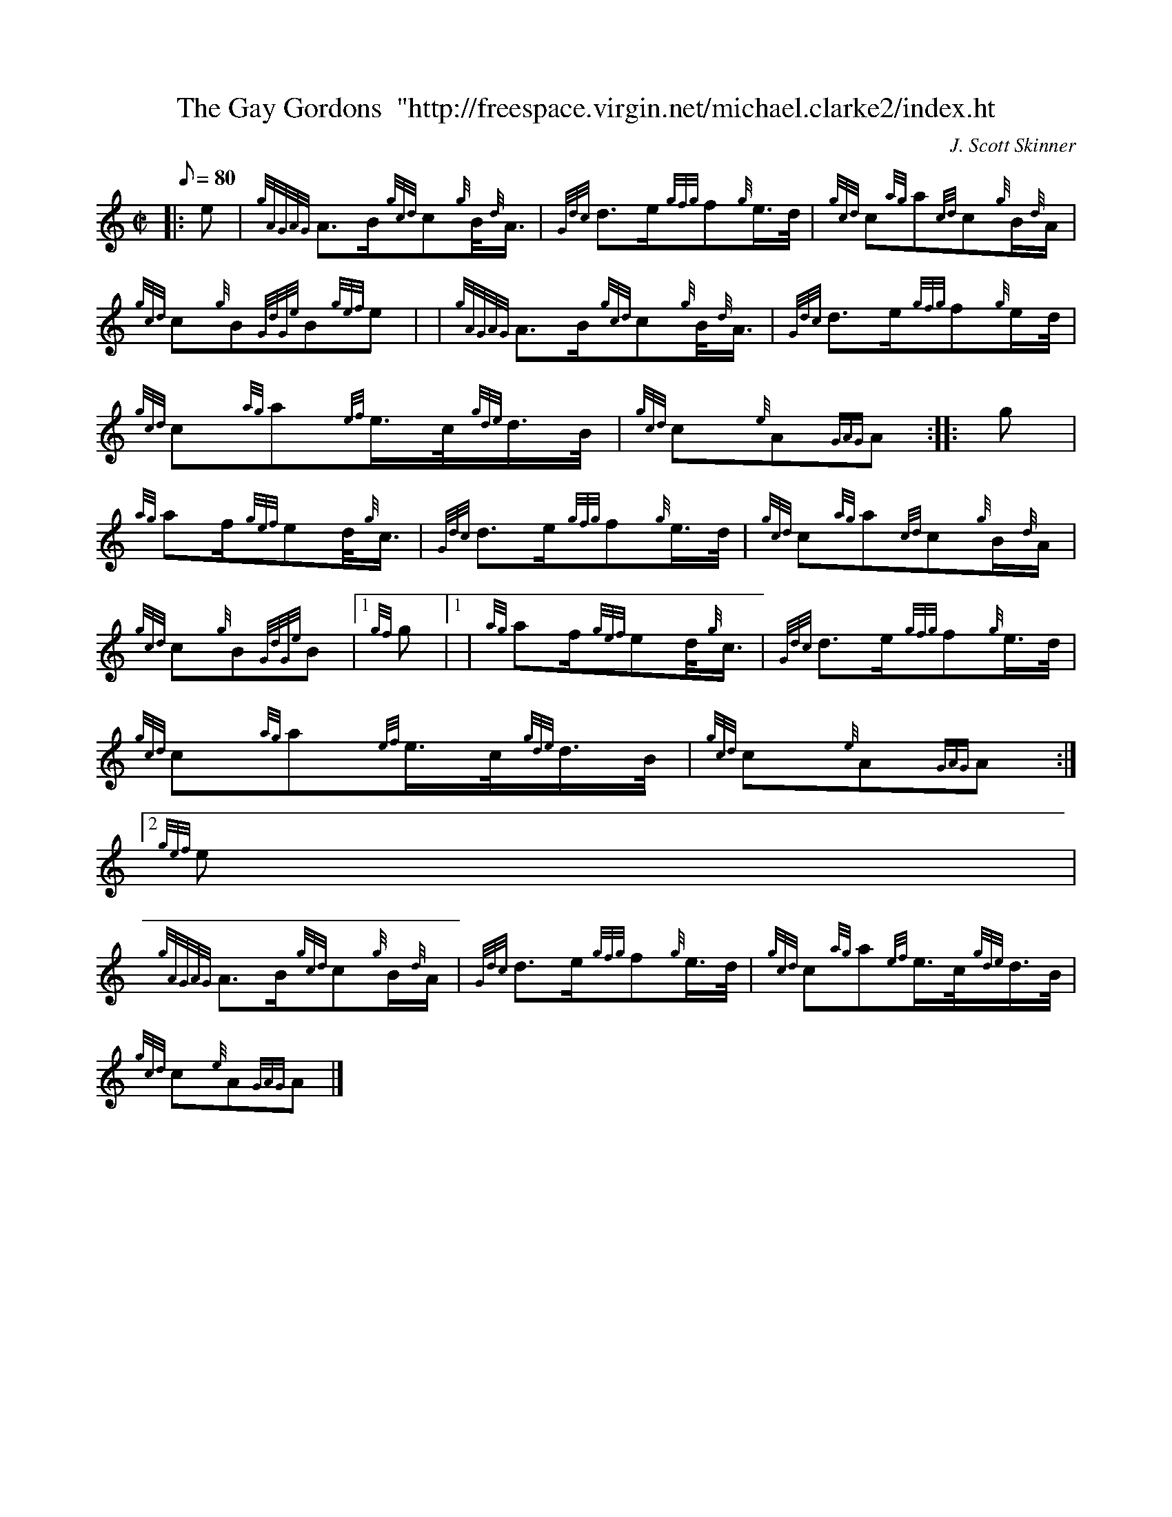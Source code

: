 X:1
T:The Gay Gordons  "http://freespace.virgin.net/michael.clarke2/index.ht
M:C|
L:1/8
Q:80
C:J. Scott Skinner
S:Scottish Country Dance
K:HP
|: e | \
{gAGAG}A3/2B/2{gcd}c{g}B/4{d}A3/4 | \
{Gdc}d3/2e/2{gfg}f{g}e3/4d/4 | \
{gcd}c{ag}a{cd}c{g}B/2{d}A/2 |
{gcd}c{g}B{GdGe}B{gef}e | | \
{gAGAG}A3/2B/2{gcd}c{g}B/4{d}A3/4 | \
{Gdc}d3/2e/2{gfg}f{g}e/2d/4 |
{gcd}c{ag}a{ef}e3/4c/4{gde}d3/4B/4 | \
{gcd}c{e}A{GAG}A :: \
g |
{ag}af/2{gef}ed/4{g}c3/4 | \
{Gdc}d3/2e/2{gfg}f{g}e3/4d/4 | \
{gcd}c{ag}a{cd}c{g}B/2{d}A/2 |
{gcd}c{g}B{GdGe}B|1 {gf}g|1  | \
{ag}af/2{gef}ed/4{g}c3/4 | \
{Gdc}d3/2e/2{gfg}f{g}e3/4d/4 |
{gcd}c{ag}a{ef}e3/4c/4{gde}d3/4B/4 | \
{gcd}c{e}A{GAG}A:|2
{gef}e |
{gAGAG}A3/2B/2{gcd}c{g}B/2{d}A/2 | \
{Gdc}d3/2e/2{gfg}f{g}e3/4d/4 | \
{gcd}c{ag}a{ef}e3/4c/4{gde}d3/4B/4 |
{gcd}c{e}A{GAG}A|]
